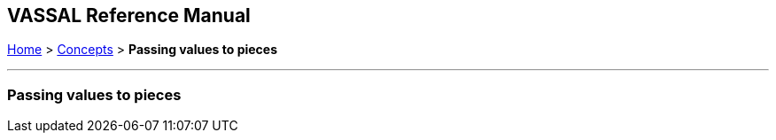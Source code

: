 == VASSAL Reference Manual
[#top]

[.small]#<<index.adoc#toc,Home>> > <<Concepts.adoc#top,Concepts>>  > *Passing values to pieces*#

'''''

=== Passing values to pieces

